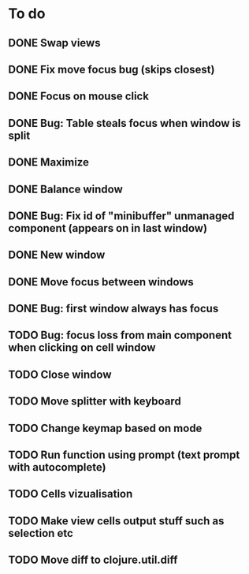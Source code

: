 * To do
** DONE Swap views
** DONE Fix move focus bug (skips closest)
** DONE Focus on mouse click
** DONE Bug: Table steals focus when window is split
** DONE Maximize
** DONE Balance window
** DONE Bug: Fix id of "minibuffer" unmanaged component (appears on in last window)
** DONE New window
** DONE Move focus between windows
** DONE Bug: first window always has focus
** TODO Bug: focus loss from main component when clicking on cell window
** TODO Close window
** TODO Move splitter with keyboard
** TODO Change keymap based on mode
** TODO Run function using prompt (text prompt with autocomplete)
** TODO Cells vizualisation
** TODO Make view cells output stuff such as selection etc
** TODO Move diff to clojure.util.diff
